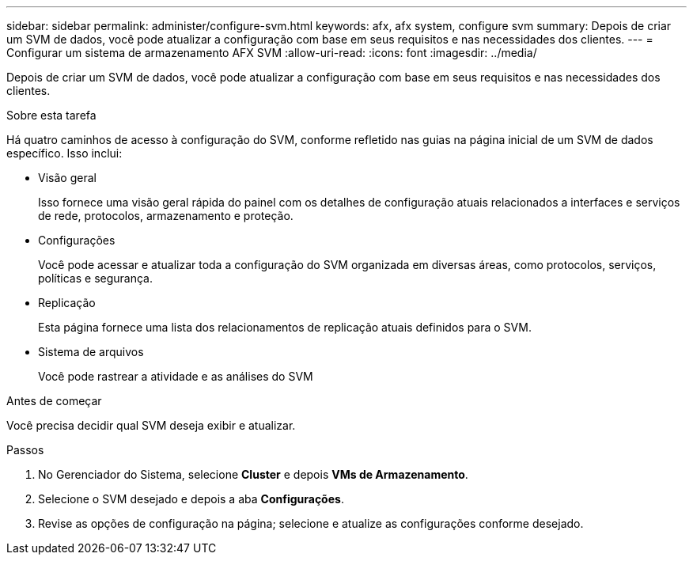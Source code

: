 ---
sidebar: sidebar 
permalink: administer/configure-svm.html 
keywords: afx, afx system, configure svm 
summary: Depois de criar um SVM de dados, você pode atualizar a configuração com base em seus requisitos e nas necessidades dos clientes. 
---
= Configurar um sistema de armazenamento AFX SVM
:allow-uri-read: 
:icons: font
:imagesdir: ../media/


[role="lead"]
Depois de criar um SVM de dados, você pode atualizar a configuração com base em seus requisitos e nas necessidades dos clientes.

.Sobre esta tarefa
Há quatro caminhos de acesso à configuração do SVM, conforme refletido nas guias na página inicial de um SVM de dados específico.  Isso inclui:

* Visão geral
+
Isso fornece uma visão geral rápida do painel com os detalhes de configuração atuais relacionados a interfaces e serviços de rede, protocolos, armazenamento e proteção.

* Configurações
+
Você pode acessar e atualizar toda a configuração do SVM organizada em diversas áreas, como protocolos, serviços, políticas e segurança.

* Replicação
+
Esta página fornece uma lista dos relacionamentos de replicação atuais definidos para o SVM.

* Sistema de arquivos
+
Você pode rastrear a atividade e as análises do SVM



.Antes de começar
Você precisa decidir qual SVM deseja exibir e atualizar.

.Passos
. No Gerenciador do Sistema, selecione *Cluster* e depois *VMs de Armazenamento*.
. Selecione o SVM desejado e depois a aba *Configurações*.
. Revise as opções de configuração na página; selecione e atualize as configurações conforme desejado.

